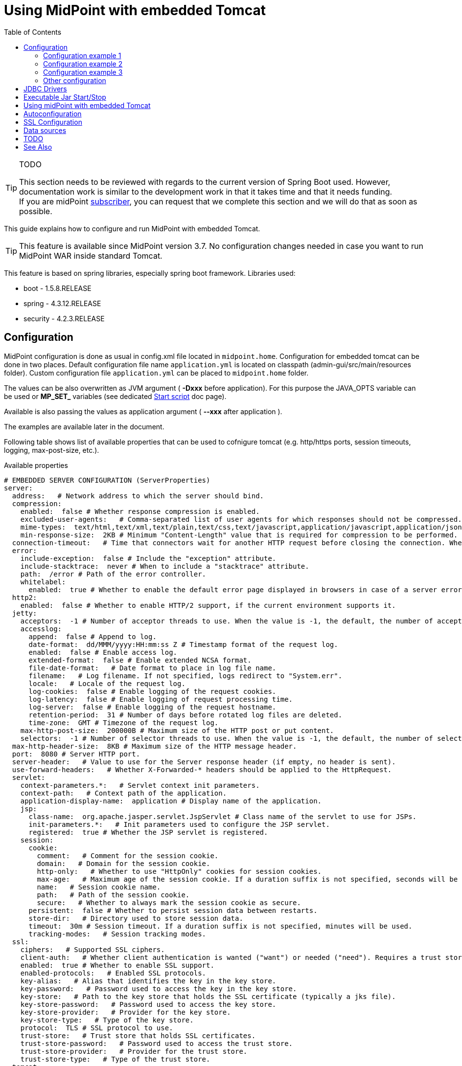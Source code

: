 = Using MidPoint with embedded Tomcat
:page-wiki-name: Using MidPoint with embedded Tomcat
:page-wiki-id: 24675236
:page-wiki-metadata-create-user: lazyman
:page-wiki-metadata-create-date: 2017-09-07T16:37:25.870+02:00
:page-wiki-metadata-modify-user: mederly
:page-wiki-metadata-modify-date: 2020-05-15T16:45:13.446+02:00
:page-upkeep-status: orange
:page-upkeep-note: needs to be reviewed with regards to the current version of Spring Boot
:toc:

[TIP]
.TODO
====
This section needs to be reviewed with regards to the current version of Spring Boot used.
However, documentation work is similar to the development work in that it takes time and that it needs funding. +
If you are midPoint link:https://evolveum.com/services/[subscriber], you can request that we complete this section and we will do that as soon as possible.
====

This guide explains how to configure and run MidPoint with embedded Tomcat.

[TIP]
====
This feature is available since MidPoint version 3.7. No configuration changes needed in case you want to run MidPoint WAR inside standard Tomcat.
====

This feature is based on spring libraries, especially spring boot framework.
Libraries used:

* boot - 1.5.8.RELEASE

* spring - 4.3.12.RELEASE

* security - 4.2.3.RELEASE


== Configuration

MidPoint configuration is done as usual in config.xml file located in `midpoint.home`.
Configuration for embedded tomcat can be done in two places.
Default configuration file name `application.yml` is located on classpath (admin-gui/src/main/resources folder).
Custom configuration file `application.yml` can be placed to `midpoint.home` folder.

The values can be also overwritten as JVM argument ( *-Dxxx* before application).
For this purpose the JAVA_OPTS variable can be used or *MP_SET_* variables (see dedicated xref:/midpoint/install/midpoint-sh.adoc[Start script] doc page).

Available is also passing the values as application argument ( *--xxx* after application ).

The examples are available later in the document.

Following table shows list of available properties that can be used to cofnigure tomcat (e.g. http/https ports, session timeouts, logging, max-post-size, etc.).

.Available properties
[source]
----
# EMBEDDED SERVER CONFIGURATION (ServerProperties)
server:
  address:   # Network address to which the server should bind.
  compression:
    enabled:  false # Whether response compression is enabled.
    excluded-user-agents:   # Comma-separated list of user agents for which responses should not be compressed.
    mime-types:  text/html,text/xml,text/plain,text/css,text/javascript,application/javascript,application/json,application/xml # Comma-separated list of MIME types that should be compressed.
    min-response-size:  2KB # Minimum "Content-Length" value that is required for compression to be performed.
  connection-timeout:   # Time that connectors wait for another HTTP request before closing the connection. When not set, the connector's container-specific default is used. Use a value of -1 to indicate no (that is, an infinite) timeout.
  error:
    include-exception:  false # Include the "exception" attribute.
    include-stacktrace:  never # When to include a "stacktrace" attribute.
    path:  /error # Path of the error controller.
    whitelabel:
      enabled:  true # Whether to enable the default error page displayed in browsers in case of a server error.
  http2:
    enabled:  false # Whether to enable HTTP/2 support, if the current environment supports it.
  jetty:
    acceptors:  -1 # Number of acceptor threads to use. When the value is -1, the default, the number of acceptors is derived from the operating environment.
    accesslog:
      append:  false # Append to log.
      date-format:  dd/MMM/yyyy:HH:mm:ss Z # Timestamp format of the request log.
      enabled:  false # Enable access log.
      extended-format:  false # Enable extended NCSA format.
      file-date-format:   # Date format to place in log file name.
      filename:   # Log filename. If not specified, logs redirect to "System.err".
      locale:   # Locale of the request log.
      log-cookies:  false # Enable logging of the request cookies.
      log-latency:  false # Enable logging of request processing time.
      log-server:  false # Enable logging of the request hostname.
      retention-period:  31 # Number of days before rotated log files are deleted.
      time-zone:  GMT # Timezone of the request log.
    max-http-post-size:  200000B # Maximum size of the HTTP post or put content.
    selectors:  -1 # Number of selector threads to use. When the value is -1, the default, the number of selectors is derived from the operating environment.
  max-http-header-size:  8KB # Maximum size of the HTTP message header.
  port:  8080 # Server HTTP port.
  server-header:   # Value to use for the Server response header (if empty, no header is sent).
  use-forward-headers:   # Whether X-Forwarded-* headers should be applied to the HttpRequest.
  servlet:
    context-parameters.*:   # Servlet context init parameters.
    context-path:   # Context path of the application.
    application-display-name:  application # Display name of the application.
    jsp:
      class-name:  org.apache.jasper.servlet.JspServlet # Class name of the servlet to use for JSPs.
      init-parameters.*:   # Init parameters used to configure the JSP servlet.
      registered:  true # Whether the JSP servlet is registered.
    session:
      cookie:
        comment:   # Comment for the session cookie.
        domain:   # Domain for the session cookie.
        http-only:   # Whether to use "HttpOnly" cookies for session cookies.
        max-age:   # Maximum age of the session cookie. If a duration suffix is not specified, seconds will be used.
        name:   # Session cookie name.
        path:   # Path of the session cookie.
        secure:   # Whether to always mark the session cookie as secure.
      persistent:  false # Whether to persist session data between restarts.
      store-dir:   # Directory used to store session data.
      timeout:  30m # Session timeout. If a duration suffix is not specified, minutes will be used.
      tracking-modes:   # Session tracking modes.
  ssl:
    ciphers:   # Supported SSL ciphers.
    client-auth:   # Whether client authentication is wanted ("want") or needed ("need"). Requires a trust store.
    enabled:  true # Whether to enable SSL support.
    enabled-protocols:   # Enabled SSL protocols.
    key-alias:   # Alias that identifies the key in the key store.
    key-password:   # Password used to access the key in the key store.
    key-store:   # Path to the key store that holds the SSL certificate (typically a jks file).
    key-store-password:   # Password used to access the key store.
    key-store-provider:   # Provider for the key store.
    key-store-type:   # Type of the key store.
    protocol:  TLS # SSL protocol to use.
    trust-store:   # Trust store that holds SSL certificates.
    trust-store-password:   # Password used to access the trust store.
    trust-store-provider:   # Provider for the trust store.
    trust-store-type:   # Type of the trust store.
  tomcat:
    accept-count:  100 # Maximum queue length for incoming connection requests when all possible request processing threads are in use.
	accesslog:
      buffered:  true # Whether to buffer output such that it is flushed only periodically.
      directory:  logs # Directory in which log files are created. Can be absolute or relative to the Tomcat base dir.
      enabled:  false # Enable access log.
      file-date-format:  .yyyy-MM-dd # Date format to place in the log file name.
      pattern:  common # Format pattern for access logs.
      prefix:  access_log # Log file name prefix.
      rename-on-rotate:  false # Whether to defer inclusion of the date stamp in the file name until rotate time.
      request-attributes-enabled:  false # Set request attributes for the IP address, Hostname, protocol, and port used for the request.
      rotate:  true # Whether to enable access log rotation.
      suffix:  .log # Log file name suffix.
    additional-tld-skip-patterns:   # Comma-separated list of additional patterns that match jars to ignore for TLD scanning.
    background-processor-delay:  10s # Delay between the invocation of backgroundProcess methods. If a duration suffix is not specified, seconds will be used.
    basedir:   # Tomcat base directory. If not specified, a temporary directory is used.
    internal-proxies:  10\\.\\d{1,3}\\.\\d{1,3}\\.\\d{1,3}|\\
      192\\.168\\.\\d{1,3}\\.\\d{1,3}|\\
      169\\.254\\.\\d{1,3}\\.\\d{1,3}|\\
      127\\.\\d{1,3}\\.\\d{1,3}\\.\\d{1,3}|\\
      172\\.1[6-9]{1}\\.\\d{1,3}\\.\\d{1,3}|\\
      172\\.2[0-9]{1}\\.\\d{1,3}\\.\\d{1,3}|\\
      172\\.3[0-1]{1}\\.\\d{1,3}\\.\\d{1,3}\\
      0:0:0:0:0:0:0:1\\
      ::1 # Regular expression that matches proxies that are to be trusted.
    max-connections:  10000 # Maximum number of connections that the server accepts and processes at any given time.
    max-http-post-size:  2MB # Maximum size of the HTTP post content.
    max-swallow-size:  2MB # Maximum amount of request body to swallow.
    max-threads:  200 # Maximum amount of worker threads.
    min-spare-threads:  10 # Minimum amount of worker threads.
    port-header:  X-Forwarded-Port # Name of the HTTP header used to override the original port value.
    protocol-header:   # Header that holds the incoming protocol, usually named "X-Forwarded-Proto".
    protocol-header-https-value:  https # Value of the protocol header indicating whether the incoming request uses SSL.
    redirect-context-root:  true # Whether requests to the context root should be redirected by appending a / to the path.
    remote-ip-header:   # Name of the HTTP header from which the remote IP is extracted. For instance, `X-FORWARDED-FOR`.
    resource.allow-caching:  true # Whether static resource caching is permitted for this web application.
    resource.cache-ttl:   # Time-to-live of the static resource cache.
    uri-encoding:  UTF-8 # Character encoding to use to decode the URI.
    use-relative-redirects:   # Whether HTTP 1.1 and later location headers generated by a call to sendRedirect will use relative or absolute redirects.
----

Full list of properties is available here.

Web descriptor - `web.xml` was removed, all servlets and filters are registered/defined using servlet api in `MidPointSpringApplication.java`.

=== Configuration example 1

This example is utilizing the processing of the MP_SET_* environment variables in xref:/midpoint/install/midpoint-sh.adoc[Start script].
The result is list of the -D parameter (as in the example 2).
The benefit of this approach is that the options can be handled as one property per one variable.

The primary target is for the containerized environment - docker, kubernetes (clouds).

.start the midPoint - midPoint is in "default" location */opt/midpoint*
[source,bash]
MP_SET_server_port=8088 MP_SET_server_servlet_session_timeout=60m /opt/midpoint/bin/midpoint.sh start

It can be used also to generate systemd service with *-Dxxx* parameters - it is also mantioned on the xref:/midpoint/install/midpoint-sh.adoc[Start script] doc page.

.generate systemd object - midPoint is in "default" location */opt/midpoint*
[source,bash]
MP_SET_server_port=8088 MP_SET_server_servlet_session_timeout=60m /opt/midpoint/bin/midpoint.sh generate

=== Configuration example 2

This is the native way how to overwrite the values - to set without editing the files.

.example of passing the JVM argument
[source,bash]
java -Dserver.port=8088 -Dserver.servlet.session.timeout=60m [<other parameters>] -Dmidpoint.home=/opt/midpoint-home -jar midpoint.war

.example of passing the program argument
[source,bash]
java  [<other parameters>] -Dmidpoint.home=/opt/midpoint-home -jar midpoint.war --server.port=8088 --server.servlet.session.timeout=60m

=== Configuration example 3

.application.yml - json format
[source]
----
server.port: 8088
server.servlet.session.timeout: 60m
----

.application.yml - yaml format
[source]
----
server:
    port: 8088
    servlet:
        session:
            timeout: 60m
----

(TODO: suffix "m" does not work - should be updated!)

=== Other configuration

* Web security configuration

** defined in WebSecurityConfig.java

*** `ctx-web-security-*.xml` contexts are still available, but not used



** cas and ldap configuration not available now (needs to be finished)



* Banner (midpoint logo in logs)

** used spring boot standard banner.txt file



* static files moved to src/main/resources/static (default for spring boot)


== JDBC Drivers

Currently midPoint bundles only PostgreSQL and H2 jdbc driver.
If one wants to deploy standalone midPoint with different database, then jdbc driver must be copied to `midpoint.home/lib` .


== Executable Jar Start/Stop

Example command with minimum options (memory and midpoint.home configuration) using `midpoint.war` from `dist/target` folder:

.Start command example
[source,bash]
----
java -Xms768m -Xmx2048m -Dmidpoint.home=/opt/midpoint-home -Dmidpoint.nodeId=node1 -jar midpoint.war
----

Other options can be added from list of properties (table above) using `-D` option, e.g. `-Dserver.port=12345`. Options explicitly stated in command will override defaults located in `midpoint.home`/application.yml.


== Using midPoint with embedded Tomcat

Use the default URL (modify hostname and port as required): http://localhost:8080/


== Autoconfiguration

MidPoint web applicaiton is autoconfigured by using the com.evolveum.midpoint.web.boot.MidPointSpringApplication class as a starting point.
Spring boot will process all the annotated methods of this class in a "configuration code" approach.
Additional autocofiguration classes are also used.
Those are listed in the @ImportAutoConfiguration annotation.

Autoconfiguration is used as a replacement for JEE deployment descriptor (web.xml).
E.g. servlets and servlet mappings are initialized in the MidPointSpringApplication class.


== SSL Configuration

When we use Embedded Tomcat, then we can configure ssl in _application.yml_ file.


.Example
[source]
----
server:
  ssl:
    enabled: true
    keyStoreType: PKCS12
    key-store: /pathToCertificate/certificate.p12
    key-store-password: password
----

This is basic example.
You can use next configuration variable.
Please see configuring SSL in Spring Boot.


== Data sources

[NOTE]
.Missing/incomplete feature
====
This is a missing or incomplete feature of midPoint and/or of other related components.
We are perfectly capable to implement, fix and finish the feature, just the funding for the work is needed.
Please consider the possibility for xref:/support/subscription-sponsoring/[supporting] development of this feature by means of midPoint Platform subscription.
If you already are midPoint Platform subscriber and this feature is within the goals of your deployment you may be able to use your subscription to endorse implementation of this feature.
====

It is not yet clear how to set up data sources for embedded Tomcat.


== TODO

* Redirect from / to /midpoint

* Servelt for static content


== See Also

* xref:/midpoint/reference/security/authentication/spring-security-/[Authentication Configuration (Spring Security)]